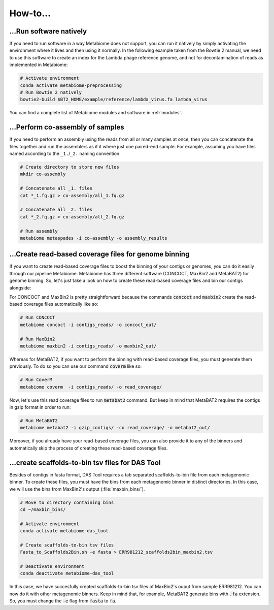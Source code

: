 .. _howto:

How-to...
=========

...Run software natively
------------------------
If you need to run software in a way Metabiome does not support, you can run it
natively by simply activating the environment where it lives and then using it
normally. In the following example taken from the Bowtie 2 manual, we need to
use this software to create an index for the Lambda phage reference genome, and
not for decontamination of reads as implemented in Metabiome:

.. code-block:: bash

    # Activate environment
    conda activate metabiome-preprocessing
    # Run Bowtie 2 natively
    bowtie2-build $BT2_HOME/example/reference/lambda_virus.fa lambda_virus

You can find a complete list of Metabiome modules and software in :ref:`modules`.

.. _co-assembly:

...Perform co-assembly of samples
---------------------------------

If you need to perform an assembly using the reads from all or many samples at
once, then you can concatenate the files together and run the assemblers as if
it where just one paired-end sample. For example, assuming you have files named
according to the ``_1.``/``_2.`` naming convention:

.. code-block:: bash

    # Create directory to store new files
    mkdir co-assembly

    # Concatenate all _1. files
    cat *_1.fq.gz > co-assembly/all_1.fq.gz

    # Concatenate all _2. files
    cat *_2.fq.gz > co-assembly/all_2.fq.gz

    # Run assembly
    metabiome metaspades -i co-assembly -o assembly_results

.. _boost_binning:

...Create read-based coverage files for genome binning
------------------------------------------------------

If you want to create read-based coverage files to boost the
binning of your contigs or genomes, you can do it easily
through our pipeline Metabiome. Metabiome has three different
software (CONCOCT, MaxBin2 and MetaBAT2) for genome binning. So,
let's just take a look on how to create these read-based coverage
files and bin our contigs alongside:

For CONCOCT and MaxBin2 is pretty straightforward because the commands
:code:`concoct` and :code:`maxbin2` create the read-based coverage files
automatically like so:

.. code-block:: bash

    # Run CONCOCT
    metabiome concoct -i contigs_reads/ -o concoct_out/

    # Run MaxBin2
    metabiome maxbin2 -i contigs_reads/ -o maxbin2_out/

Whereas for MetaBAT2, if you want to perform the binning with read-based
coverage files, you must generate them previously. To do so you can use
our command :code:`coverm` like so:

.. code-block:: bash

    # Run CoverM
    metabiome coverm  -i contigs_reads/ -o read_coverage/

Now, let's use this read coverage files to run :code:`metabat2` command.
But keep in mind that MetaBAT2 requires the contigs in gzip format in
order to run:

.. code-block:: bash

    # Run MetaBAT2
    metabiome metabat2 -i gzip_contigs/ -co read_coverage/ -o metabat2_out/


Moreover, if you already have your read-based coverage files, you can also
provide it to any of the binners and automatically skip the process of
creating these read-based coverage files.

.. _scaffolds2bin:

...create scaffolds-to-bin tsv files for DAS Tool
-------------------------------------------------

Besides of contigs in fasta format, DAS Tool requires a tab separated
scaffolds-to-bin file from each metagenomic binner. To create these files,
you must have the bins from each metagenomic binner in distinct directories.
In this case, we will use the bins from MaxBin2's output (:file:`maxbin_bins/`).

.. code-block:: bash

    # Move to directory containing bins
    cd ~/maxbin_bins/

    # Activate environment
    conda activate metabiome-das_tool

    # Create scaffolds-to-bin tsv files
    Fasta_to_Scaffolds2Bin.sh -e fasta > ERR981212_scaffolds2bin_maxbin2.tsv

    # Deactivate environment
    conda deactivate metabiome-das_tool

In this case, we have succesfully created scaffolds-to-bin tsv files
of MaxBin2's ouput from sample ERR981212. You can now do it with
other metagenomic binners. Keep in mind that, for example, MetaBAT2
generate bins with :code:`.fa` extension. So, you must change the
:code:`-e` flag from :code:`fasta` to :code:`fa`.
